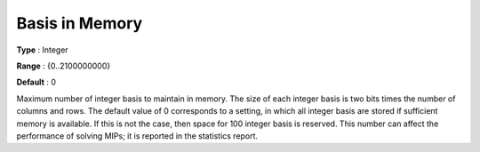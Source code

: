 .. _XA_MIP_-_Basis_in_Memory:


Basis in Memory
===============



**Type** :	Integer	

**Range** :	{0..2100000000}	

**Default** :	0	



Maximum number of integer basis to maintain in memory. The size of each integer basis is two bits times the number of columns and rows. The default value of 0 corresponds to a setting, in which all integer basis are stored if sufficient memory is available. If this is not the case, then space for 100 integer basis is reserved. This number can affect the performance of solving MIPs; it is reported in the statistics report.



